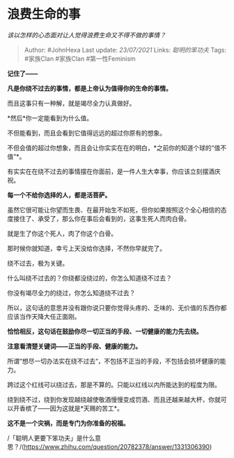 * 浪费生命的事
  :PROPERTIES:
  :CUSTOM_ID: 浪费生命的事
  :END:

/该以怎样的心态面对让人觉得浪费生命又不得不做的事情？/

#+BEGIN_QUOTE
  Author: #JohnHexa Last update: /23/07/2021/ Links: [[聪明的笨功夫]]
  Tags: #家族Clan #家族Clan #第一性Feminism
#+END_QUOTE

*记住了------*

*凡是你绕不过去的事情，都是上帝认为值得你的生命的事情。*

而且这事只有一种解，就是竭尽全力认真做好。

*然后*你一定能看到为什么值。

不但能看到，而且会看到它值得远远的超过你原有的想象。

不但会值的超过你想象，而且会让你实实在在的明白，*之前你的知道个球的“值不值”*。

有实实在在绕不过去的事情摆在你面前，是一件人生大幸事，你应该立刻摆酒庆祝。

*每一个不给你选择的人，都是活菩萨。*

虽然它很可能让你望而生畏、在最开始生不如死，但你如果按照这个全心相信的态度接住了、承受了，那么你在事后会看到的，这事生死人而肉白骨。

就是生了你这个死人，肉了你这个白骨。

那时候你就知道，幸亏上天没给你选择，不然你早就完了。

绕不过去，极为关键。

什么叫绕不过去的？你绕都没绕过的，你怎么知道绕不过去？

你没有竭尽全力的绕过，你怎么知道绕不过去？

所以，这句话的意思并没有跟你说只要你觉得头疼的、乏味的、无价值的东西你都应该当作天降大任正面刚。

*恰恰相反，这句话在鼓励你尽一切正当的手段、一切健康的能力先去绕。*

*注意看清楚关键词------正当的手段、健康的能力。*

所谓“想尽一切办法实在绕不过去“，不包括不正当的手段，不包括会损坏健康的能力。

跨过这个红线可以绕过去，那是不算的。只能以红线以内所能达到的程度为限。

绕到绕不过，绕到你发现越绕越使敬酒慢慢变成罚酒、而且还越来越大杯，你就可以开香槟了------因为这就是*天赐的苦工*。

*这不是一个灾祸，而是专门为你准备的祝福。*

/「聪明人更要下笨功夫」是什么意思？/(https://www.zhihu.com/question/20782378/answer/1331306390)
